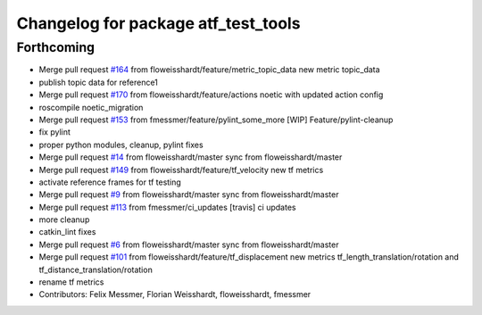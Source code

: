 ^^^^^^^^^^^^^^^^^^^^^^^^^^^^^^^^^^^^
Changelog for package atf_test_tools
^^^^^^^^^^^^^^^^^^^^^^^^^^^^^^^^^^^^

Forthcoming
-----------
* Merge pull request `#164 <https://github.com/floweisshardt/atf/issues/164>`_ from floweisshardt/feature/metric_topic_data
  new metric topic_data
* publish topic data for reference1
* Merge pull request `#170 <https://github.com/floweisshardt/atf/issues/170>`_ from floweisshardt/feature/actions
  noetic with updated action config
* roscompile noetic_migration
* Merge pull request `#153 <https://github.com/floweisshardt/atf/issues/153>`_ from fmessmer/feature/pylint_some_more
  [WIP] Feature/pylint-cleanup
* fix pylint
* proper python modules, cleanup, pylint fixes
* Merge pull request `#14 <https://github.com/floweisshardt/atf/issues/14>`_ from floweisshardt/master
  sync from floweisshardt/master
* Merge pull request `#149 <https://github.com/floweisshardt/atf/issues/149>`_ from floweisshardt/feature/tf_velocity
  new tf metrics
* activate reference frames for tf testing
* Merge pull request `#9 <https://github.com/floweisshardt/atf/issues/9>`_ from floweisshardt/master
  sync from floweisshardt/master
* Merge pull request `#113 <https://github.com/floweisshardt/atf/issues/113>`_ from fmessmer/ci_updates
  [travis] ci updates
* more cleanup
* catkin_lint fixes
* Merge pull request `#6 <https://github.com/floweisshardt/atf/issues/6>`_ from floweisshardt/master
  sync from floweisshardt/master
* Merge pull request `#101 <https://github.com/floweisshardt/atf/issues/101>`_ from floweisshardt/feature/tf_displacement
  new metrics tf_length_translation/rotation and tf_distance_translation/rotation
* rename tf metrics
* Contributors: Felix Messmer, Florian Weisshardt, floweisshardt, fmessmer
